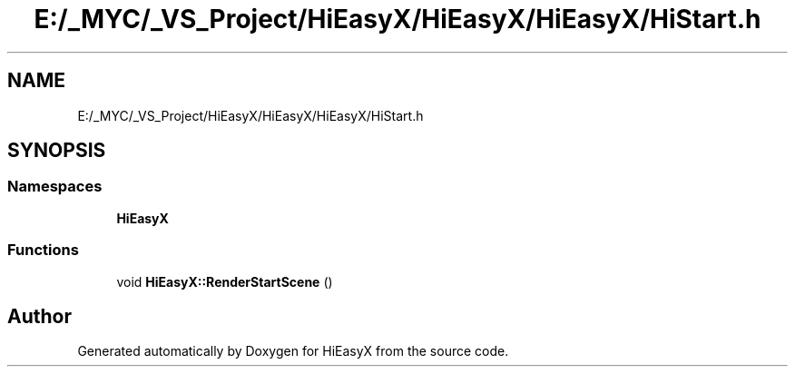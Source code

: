 .TH "E:/_MYC/_VS_Project/HiEasyX/HiEasyX/HiEasyX/HiStart.h" 3 "Sat Aug 13 2022" "Version Ver0.2(alpha)" "HiEasyX" \" -*- nroff -*-
.ad l
.nh
.SH NAME
E:/_MYC/_VS_Project/HiEasyX/HiEasyX/HiEasyX/HiStart.h
.SH SYNOPSIS
.br
.PP
.SS "Namespaces"

.in +1c
.ti -1c
.RI " \fBHiEasyX\fP"
.br
.in -1c
.SS "Functions"

.in +1c
.ti -1c
.RI "void \fBHiEasyX::RenderStartScene\fP ()"
.br
.in -1c
.SH "Author"
.PP 
Generated automatically by Doxygen for HiEasyX from the source code\&.
